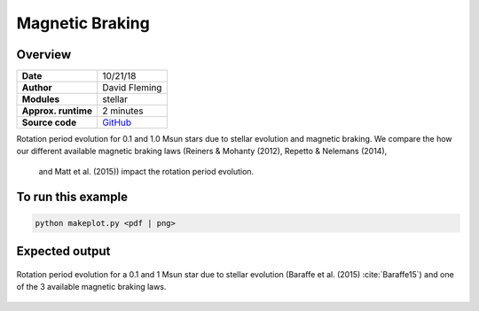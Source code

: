 Magnetic Braking
=================

Overview
--------

===================   ============
**Date**              10/21/18
**Author**            David Fleming
**Modules**           stellar
**Approx. runtime**   2 minutes
**Source code**       `GitHub <https://github.com/VirtualPlanetaryLaboratory/vplanet-private/tree/master/examples/MagneticBraking>`_
===================   ============

Rotation period evolution for 0.1 and 1.0 Msun stars due to stellar
evolution and magnetic braking.  We compare the how our different available
magnetic braking laws (Reiners & Mohanty (2012), Repetto & Nelemans (2014),
 and Matt et al. (2015)) impact the rotation period evolution.


To run this example
-------------------

.. code-block:: bash

    python makeplot.py <pdf | png>


Expected output
---------------

.. figure:: MagneticBraking.png
   :width: 600px
   :align: center

   Rotation period evolution for a 0.1 and 1 Msun star due to stellar evolution
   (Baraffe et al. (2015) :cite:`Baraffe15`) and one of the 3 available magnetic
   braking laws.
